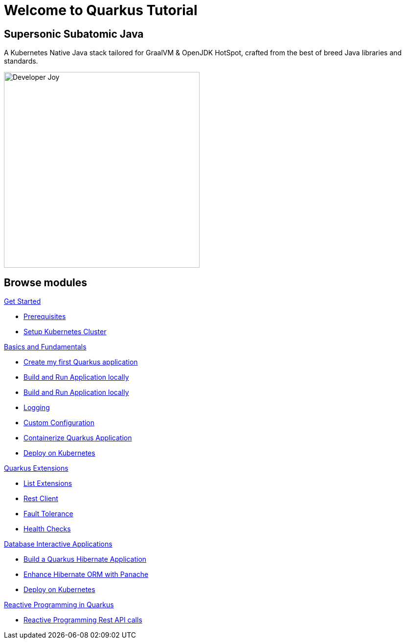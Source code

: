 = Welcome to Quarkus Tutorial
:page-layout: home
:!sectids:

[.text-center.strong]
== Supersonic Subatomic Java

A Kubernetes Native Java stack tailored for GraalVM & OpenJDK HotSpot, crafted from the best of breed Java libraries and standards.

[.mt-4.center]
image::Developer_Joy.png[Developer Joy,400,400,align="center"]

[.tiles.browse]
== Browse modules

[.tile]
.xref:01-setup.adoc[Get Started]
* xref:01-setup.adoc#prerequisite[Prerequisites]
* xref:01-setup.adoc#kubernetes-cluster[Setup Kubernetes Cluster]

[.tile]
.xref:02-basics-fundas.adoc[Basics and Fundamentals]
* xref:02-basics-fundas.adoc#basics-create-quarkus-app[Create my first Quarkus application]
* xref:02-basics-fundas.adoc#basics-build-run-quarkus-app[Build and Run Application locally]
* xref:02-basics-fundas.adoc#basics-build-run-quarkus-app[Build and Run Application locally]
* xref:02-basics-fundas.adoc#basics-logging[Logging]
* xref:02-basics-fundas.adoc#basics-configuration[Custom Configuration]
* xref:03-containers-kubernetes.adoc#conk8s-build-container-app[Containerize Quarkus Application]
* xref:03-containers-kubernetes.adoc#conk8s-call-svc[Deploy on Kubernetes]

[.tile]
.xref:04-quarkus-extensions.adoc[Quarkus Extensions]
* xref:04-quarkus-extensions.adoc#qext-list-extensions[List Extensions]
* xref:04-quarkus-extensions.adoc#qext-rest-client[Rest Client]
* xref:04-quarkus-extensions.adoc#qext-fault-tolerance[Fault Tolerance]
* xref:04-quarkus-extensions.adoc#qext-health-checks[Health Checks]

[.tile]
.xref:05-quarkus-panache.adoc[Database Interactive Applications]
* xref:05-quarkus-panache.adoc#quarkusp-fruitapp-dev[Build a Quarkus Hibernate Application]
* xref:05-quarkus-panache.adoc#quarkusp-what-is-panache[Enhance Hibernate ORM with Panache]
* xref:05-quarkus-panache.adoc#quarkusp-cloud-dev[Deploy on Kubernetes]

[.tile]
.xref:06-quarkus-reactive.adoc[Reactive Programming in Quarkus]
* xref:06-quarkus-reactive.adoc#quarkusrpb-demo-overview[Reactive Programming Rest API calls]